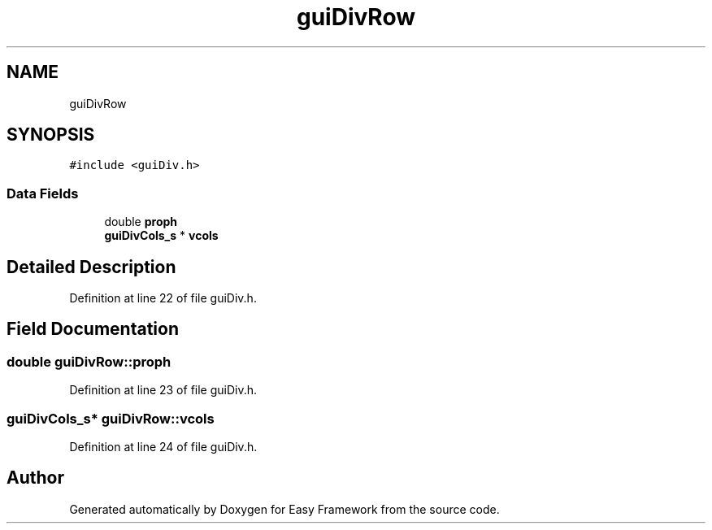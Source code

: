 .TH "guiDivRow" 3 "Fri May 15 2020" "Version 0.4.5" "Easy Framework" \" -*- nroff -*-
.ad l
.nh
.SH NAME
guiDivRow
.SH SYNOPSIS
.br
.PP
.PP
\fC#include <guiDiv\&.h>\fP
.SS "Data Fields"

.in +1c
.ti -1c
.RI "double \fBproph\fP"
.br
.ti -1c
.RI "\fBguiDivCols_s\fP * \fBvcols\fP"
.br
.in -1c
.SH "Detailed Description"
.PP 
Definition at line 22 of file guiDiv\&.h\&.
.SH "Field Documentation"
.PP 
.SS "double guiDivRow::proph"

.PP
Definition at line 23 of file guiDiv\&.h\&.
.SS "\fBguiDivCols_s\fP* guiDivRow::vcols"

.PP
Definition at line 24 of file guiDiv\&.h\&.

.SH "Author"
.PP 
Generated automatically by Doxygen for Easy Framework from the source code\&.
